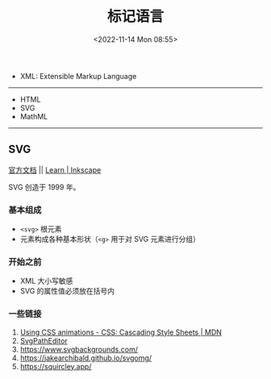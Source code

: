 #+TITLE: 标记语言
#+DATE: <2022-11-14 Mon 08:55>
#+TAGS[]: 技术

-  XML: Extensible Markup Language

--------------

-  HTML
-  SVG
-  MathML

--------------

** SVG

[[https://developer.mozilla.org/en-US/docs/Web/SVG][官方文档]] ||
[[https://inkscape.org/learn/][Learn | Inkscape]]

SVG 创造于 1999 年。

*** 基本组成

-  =<svg>= 根元素
-  元素构成各种基本形状（=<g>= 用于对 SVG 元素进行分组）

*** 开始之前

-  XML 大小写敏感
-  SVG 的属性值必须放在括号内

*** 一些链接

1. [[https://developer.mozilla.org/en-US/docs/Web/CSS/CSS_Animations/Using_CSS_animations][Using
   CSS animations - CSS: Cascading Style Sheets | MDN]]
2. [[https://yqnn.github.io/svg-path-editor/][SvgPathEditor]]
3. [[https://www.svgbackgrounds.com/]]
4. [[https://jakearchibald.github.io/svgomg/]]
5. [[https://squircley.app/]]
